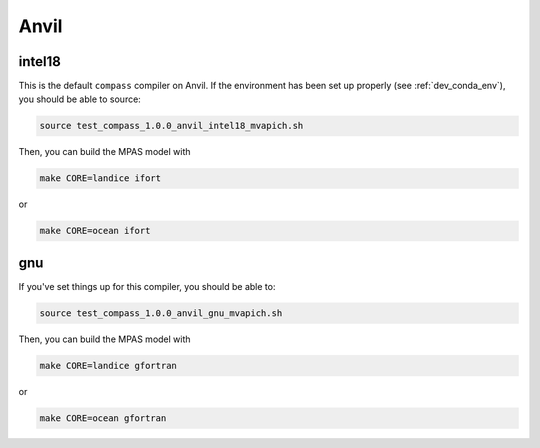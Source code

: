 .. _dev_machine_anvil:

Anvil
=====

intel18
-------

This is the default ``compass`` compiler on Anvil.  If the environment has
been set up properly (see :ref:`dev_conda_env`), you should be able to source:

.. code-block:: bash

    source test_compass_1.0.0_anvil_intel18_mvapich.sh

Then, you can build the MPAS model with

.. code-block:: bash

    make CORE=landice ifort

or

.. code-block:: bash

    make CORE=ocean ifort

gnu
---

If you've set things up for this compiler, you should be able to:

.. code-block:: bash

    source test_compass_1.0.0_anvil_gnu_mvapich.sh

Then, you can build the MPAS model with

.. code-block:: bash

    make CORE=landice gfortran

or

.. code-block:: bash

    make CORE=ocean gfortran
